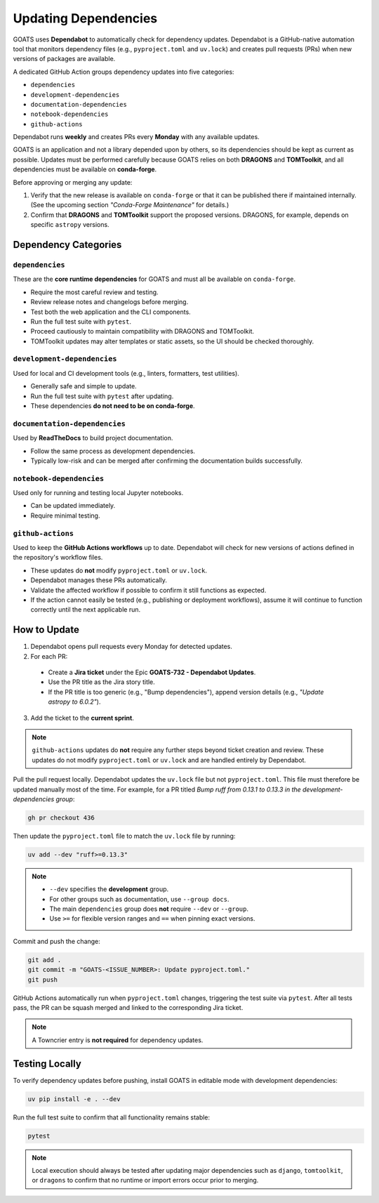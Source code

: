 Updating Dependencies
=====================

GOATS uses **Dependabot** to automatically check for dependency updates.  
Dependabot is a GitHub-native automation tool that monitors dependency files
(e.g., ``pyproject.toml`` and ``uv.lock``) and creates pull requests
(PRs) when new versions of packages are available.

A dedicated GitHub Action groups dependency updates into five categories:

- ``dependencies``
- ``development-dependencies``
- ``documentation-dependencies``
- ``notebook-dependencies``
- ``github-actions``

Dependabot runs **weekly** and creates PRs every **Monday** with any available updates.

GOATS is an application and not a library depended upon by others, so its
dependencies should be kept as current as possible.  
Updates must be performed carefully because GOATS relies on both **DRAGONS** and **TOMToolkit**,  
and all dependencies must be available on **conda-forge**.

Before approving or merging any update:

1. Verify that the new release is available on ``conda-forge`` or that it can be published there if maintained internally.  
   (See the upcoming section *"Conda-Forge Maintenance"* for details.)
2. Confirm that **DRAGONS** and **TOMToolkit** support the proposed versions.  
   DRAGONS, for example, depends on specific ``astropy`` versions.

Dependency Categories
---------------------

``dependencies``
^^^^^^^^^^^^^^^^
These are the **core runtime dependencies** for GOATS and must all be available on ``conda-forge``.

- Require the most careful review and testing.
- Review release notes and changelogs before merging.
- Test both the web application and the CLI components.
- Run the full test suite with ``pytest``.
- Proceed cautiously to maintain compatibility with DRAGONS and TOMToolkit.
- TOMToolkit updates may alter templates or static assets, so the UI should be checked thoroughly.

``development-dependencies``
^^^^^^^^^^^^^^^^^^^^^^^^^^^^
Used for local and CI development tools (e.g., linters, formatters, test utilities).

- Generally safe and simple to update.
- Run the full test suite with ``pytest`` after updating.
- These dependencies **do not need to be on conda-forge**.

``documentation-dependencies``
^^^^^^^^^^^^^^^^^^^^^^^^^^^^^^
Used by **ReadTheDocs** to build project documentation.

- Follow the same process as development dependencies.
- Typically low-risk and can be merged after confirming the documentation builds successfully.

``notebook-dependencies``
^^^^^^^^^^^^^^^^^^^^^^^^^
Used only for running and testing local Jupyter notebooks.

- Can be updated immediately.
- Require minimal testing.

``github-actions``
^^^^^^^^^^^^^^^^^^
Used to keep the **GitHub Actions workflows** up to date.  
Dependabot will check for new versions of actions defined in the repository's workflow files.

- These updates do **not** modify ``pyproject.toml`` or ``uv.lock``.
- Dependabot manages these PRs automatically.
- Validate the affected workflow if possible to confirm it still functions as expected.
- If the action cannot easily be tested (e.g., publishing or deployment workflows),  
  assume it will continue to function correctly until the next applicable run.

How to Update
-------------
1. Dependabot opens pull requests every Monday for detected updates.
2. For each PR:

  - Create a **Jira ticket** under the Epic **GOATS-732 - Dependabot Updates**.
  - Use the PR title as the Jira story title.
  - If the PR title is too generic (e.g., "Bump dependencies"), append version details (e.g., *"Update astropy to 6.0.2"*).

3. Add the ticket to the **current sprint**.

.. note::
   ``github-actions`` updates do **not** require any further steps beyond ticket creation and review. These updates do not modify ``pyproject.toml`` or ``uv.lock`` and are handled entirely by Dependabot. 

Pull the pull request locally. Dependabot updates the ``uv.lock`` file but not ``pyproject.toml``.  
This file must therefore be updated manually most of the time. For example, for a PR titled  
*Bump ruff from 0.13.1 to 0.13.3 in the development-dependencies group*:

.. code-block:: bash

   gh pr checkout 436

Then update the ``pyproject.toml`` file to match the ``uv.lock`` file by running:

.. code-block:: bash

   uv add --dev "ruff>=0.13.3"

.. note::
   - ``--dev`` specifies the **development** group.  
   - For other groups such as documentation, use ``--group docs``.  
   - The main ``dependencies`` group does **not** require ``--dev`` or ``--group``.  
   - Use ``>=`` for flexible version ranges and ``==`` when pinning exact versions.  

Commit and push the change:

.. code-block:: bash

   git add .
   git commit -m "GOATS-<ISSUE_NUMBER>: Update pyproject.toml."
   git push

GitHub Actions automatically run when ``pyproject.toml`` changes, triggering the test suite via ``pytest``.  
After all tests pass, the PR can be squash merged and linked to the corresponding Jira ticket.

.. note::
   A Towncrier entry is **not required** for dependency updates.

Testing Locally
---------------
To verify dependency updates before pushing, install GOATS in editable mode with development dependencies:

.. code-block:: bash

   uv pip install -e . --dev

Run the full test suite to confirm that all functionality remains stable:

.. code-block:: bash

   pytest


.. note::
   Local execution should always be tested after updating major dependencies such as  
   ``django``, ``tomtoolkit``, or ``dragons`` to confirm that no runtime or import errors occur prior to merging.